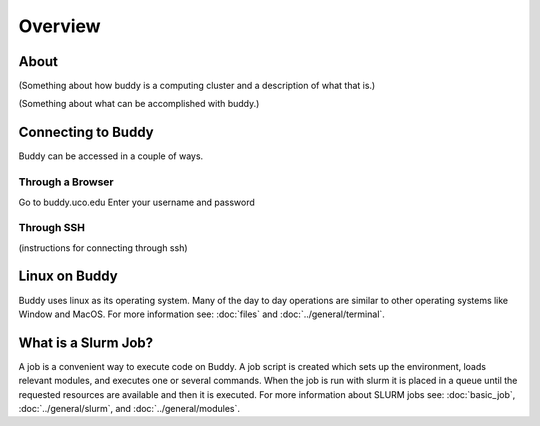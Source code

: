 Overview
========

About
^^^^^
(Something about how buddy is a computing cluster and a description of what that is.)

(Something about what can be accomplished with buddy.)

Connecting to Buddy
^^^^^^^^^^^^^^^^^^^
Buddy can be accessed in a couple of ways.

Through a Browser
~~~~~~~~~~~~~~~~~
Go to buddy.uco.edu
Enter your username and password

Through SSH
~~~~~~~~~~~
(instructions for connecting through ssh)

Linux on Buddy
^^^^^^^^^^^^^^
Buddy uses linux as its operating system. Many of the day to day operations are similar to other operating systems like Window and MacOS. For more information see: :doc:`files` and :doc:`../general/terminal`.

What is a Slurm Job?
^^^^^^^^^^^^^^^^^^^^
A job is a convenient way to execute code on Buddy. A job script is created which sets up the environment, loads relevant modules, and executes one or several commands. When the job is run with slurm it is placed in a queue until the requested resources are available and then it is executed. For more information about SLURM jobs see: :doc:`basic_job`, :doc:`../general/slurm`, and :doc:`../general/modules`.
